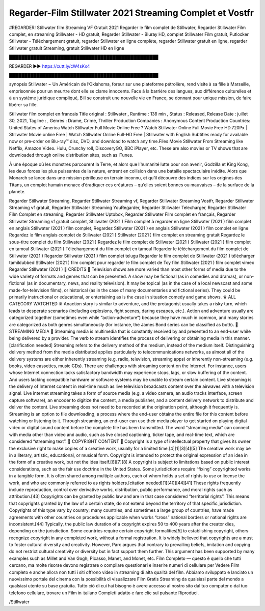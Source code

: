 Regarder-Film Stillwater 2021 Streaming Complet et Vostfr
==============================================================================================
#REGARDER! Stillwater film Streaming VF Gratuit 2021
Regarder le film complet de Stillwater, Regarder Stillwater Film complet, en streaming Stillwater - HD gratuit, Regarder Stillwater - Bluray HD, complet Stillwater Film gratuit, Putlocker Stillwater - Téléchargement gratuit, regarder Stillwater en ligne complète, regarder Stillwater gratuit en ligne, regarder Stillwater gratuit Streaming, gratuit Stillwater HD en ligne

█████████████████████████████████████████████████

REGARDER ▶️▶️ https://cutt.ly/cW4sKx4

█████████████████████████████████████████████████

synopsis Stillwater ~ Un Américain de l’Oklahoma, foreur sur une plateforme pétrolière, rend visite à sa fille à Marseille, emprisonnée pour un meurtre dont elle se clame innocente. Face à la barrière des langues, aux différence culturelles et à un système juridique compliqué, Bill se construit une nouvelle vie en France, se donnant pour unique mission, de faire libérer sa fille.

Stillwater film complet en francais
Title original : Stillwater ,
Runtime : 139 min ,
Status : Released,
Release Date : juillet 30, 2021,
Tagline : ,
Genres : Drame, Crime, Thriller
Production Companies : Anonymous Content
Production Countries: United States of America
Watch Stillwater Full Movie Online Free ? Watch Stillwater Online Full Movie Free HD.720Px | Stillwater Movie online Free | Watch Stillwater Online Full-HD Free | Stillwater with English Subtitles ready for available now or pre-order on Blu-ray™ disc, DVD, and download to watch any time.Files Movie Stillwater From Streaming like Netflix, Amazon Video. Hulu, Crunchy roll, DiscoveryGO, BBC iPlayer, etc. These are also movies or TV shows that are downloaded through online distribution sites, such as iTunes.

À une époque où les monstres parcourent la Terre, et alors que l’humanité lutte pour son avenir, Godzilla et King Kong, les deux forces les plus puissantes de la nature, entrent en collision dans une bataille spectaculaire inédite. Alors que Monarch se lance dans une mission périlleuse en terrain inconnu, et qu’il découvre des indices sur les origines des Titans, un complot humain menace d’éradiquer ces créatures – qu’elles soient bonnes ou mauvaises – de la surface de la planète.

Regarder Stillwater Streaming,
Regarder Stillwater Streaming vf,
Regarder Stillwater Streaming Vostfr,
Regarder Stillwater Streaming vf gratuit,
Regarder Stillwater Streaming YouRegarder,
Regarder Stillwater Telecharger,
Regarder Stillwater Film Complet en streaming,
Regarder Stillwater Uptobox,
Regarder Stillwater Film complet en français,
Regarder Stillwater Streaming vf gratuit complet,
Stillwater (2021 ) Film complet à regarder en ligne
Stillwater (2021 ) film complet en anglais
Stillwater (2021 ) film complet,
Regardez Stillwater (2021 ) en anglais
Stillwater (2021 ) film complet en ligne
Regardez le film anglais complet de Stillwater (2021 )
Stillwater (2021 ) film complet en streaming gratuit
Regardez le sous-titre complet du film Stillwater (2021 )
Regardez le film complet de Stillwater (2021 )
Stillwater (2021 ) film complet en tamoul
Stillwater (2021 ) Téléchargement du film complet en tamoul
Regarder le téléchargement du film complet de Stillwater (2021 )
Regarder Stillwater (2021 ) film complet telugu
Regarder le film complet de Stillwater (2021 ) télécharger tamildubbed
Stillwater (2021 ) film complet pour regarder le film complet de Toy film
Stillwater (2021 ) film complet vimeo
Regarder Stillwater (2021 )
📱 CREDITS 📱
Television shows are more varied than most other forms of media due to the wide variety of formats and genres that can be presented. A show may be fictional (as in comedies and dramas), or non-fictional (as in documentary, news, and reality television). It may be topical (as in the case of a local newscast and some made-for-television films), or historical (as in the case of many documentaries and fictional series). They could be primarily instructional or educational, or entertaining as is the case in situation comedy and game shows.
♛ ALL CATEGORY WATCHTED ♛
Anaction story is similar to adventure, and the protagonist usually takes a risky turn, which leads to desperate scenarios (including explosions, fight scenes, daring escapes, etc.). Action and adventure usually are categorized together (sometimes even while “action-adventure”) because they have much in common, and many stories are categorized as both genres simultaneously (for instance, the James Bond series can be classified as both).
📱 STREAMING MEDIA 📱
Streaming media is multimedia that is constantly received by and presented to an end-user while being delivered by a provider. The verb to stream identifies the process of delivering or obtaining media in this manner.[clarification needed] Streaming refers to the delivery method of the medium, instead of the medium itself. Distinguishing delivery method from the media distributed applies particularly to telecommunications networks, as almost all of the delivery systems are either inherently streaming (e.g. radio, television, streaming apps) or inherently non-streaming (e.g. books, video cassettes, music CDs). There are challenges with streaming content on the Internet. For instance, users whose Internet connection lacks satisfactory bandwidth may experience stops, lags, or slow buffering of the content. And users lacking compatible hardware or software systems may be unable to stream certain content.
Live streaming is the delivery of Internet content in real-time much as live television broadcasts content over the airwaves with a television signal. Live internet streaming takes a form of source media (e.g. a video camera, an audio tracks interface, screen capture software), an encoder to digitize the content, a media publisher, and a content delivery network to distribute and deliver the content. Live streaming does not need to be recorded at the origination point, although it frequently is.
Streaming is an option to file downloading, a process where the end-user obtains the entire file for this content before watching or listening to it. Through streaming, an end-user can use their media player to get started on playing digital video or digital sound content before the complete file has been transmitted. The word “streaming media” can connect with media other than video and audio, such as live closed captioning, ticker tape, and real-time text, which are considered “streaming text”.
📱 COPYRIGHT CONTENT 📱
Copyright is a type of intellectual property that gives its owner the exclusive right to make copies of a creative work, usually for a limited time.[4][1][3][4][5] The creative work may be in a literary, artistic, educational, or musical form. Copyright is intended to protect the original expression of an idea in the form of a creative work, but not the idea itself.[6][7][8] A copyright is subject to limitations based on public interest considerations, such as the fair use doctrine in the United States.
Some jurisdictions require “fixing” copyrighted works in a tangible form. It is often shared among multiple authors, each of whom holds a set of rights to use or license the work, and who are commonly referred to as rights holders.[citation needed][1][40][44][41] These rights frequently include reproduction, control over derivative works, distribution, public performance, and moral rights such as attribution.[43]
Copyrights can be granted by public law and are in that case considered “territorial rights”. This means that copyrights granted by the law of a certain state, do not extend beyond the territory of that specific jurisdiction. Copyrights of this type vary by country; many countries, and sometimes a large group of countries, have made agreements with other countries on procedures applicable when works “cross” national borders or national rights are inconsistent.[44]
Typically, the public law duration of a copyright expires 50 to 400 years after the creator dies, depending on the jurisdiction. Some countries require certain copyright formalities[5] to establishing copyright, others recognize copyright in any completed work, without a formal registration.
It is widely believed that copyrights are a must to foster cultural diversity and creativity. However, Parc argues that contrary to prevailing beliefs, imitation and copying do not restrict cultural creativity or diversity but in fact support them further. This argument has been supported by many examples such as Millet and Van Gogh, Picasso, Manet, and Monet, etc.
Film Completo — questo è quello che tutti cercano, ma molte risorse devono registrare o compilare questionari e inserire numeri di cellulare per Vedere Film completo e anche allora non tutti i siti offrono video in streaming di alta qualità del film. Abbiamo sviluppato e lanciato un nuovissimo portale del cinema con la possibilità di visualizzare Film Gratis Streaming da qualsiasi parte del mondo a qualsiasi utente su base gratuita. Tutto ciò di cui hai bisogno è avere accesso al nostro sito dal tuo computer o dal tuo telefono cellulare, trovare un Film in italiano Completi adatto e fare clic sul pulsante Riproduci.

/Stillwater

